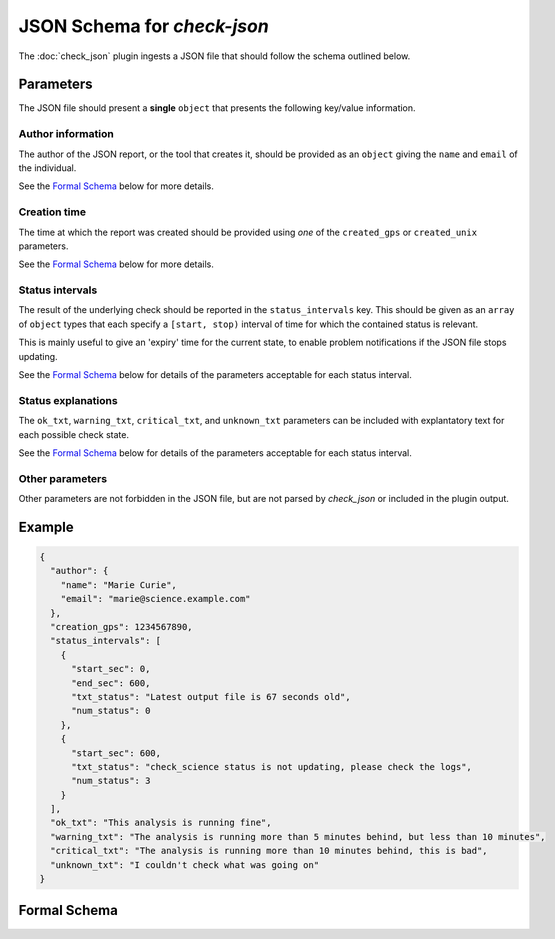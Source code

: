 ############################
JSON Schema for `check-json`
############################

The :doc:`check_json` plugin ingests a JSON file that should follow the
schema outlined below.

==========
Parameters
==========

The JSON file should present a **single** ``object`` that presents the
following key/value information.

------------------
Author information
------------------

The author of the JSON report, or the tool that creates it, should be
provided as an ``object`` giving the ``name`` and ``email`` of the individual.

See the `Formal Schema`_ below for more details.

-------------
Creation time
-------------

The time at which the report was created should be provided using
*one* of the ``created_gps`` or ``created_unix`` parameters.

See the `Formal Schema`_ below for more details.

----------------
Status intervals
----------------

The result of the underlying check should be reported in the
``status_intervals`` key.
This should be given as an ``array`` of ``object`` types that each
specify a ``[start, stop)`` interval of time for which the contained
status is relevant.

This is mainly useful to give an 'expiry' time for the current state,
to enable problem notifications if the JSON file stops updating.

See the `Formal Schema`_ below for details of
the parameters acceptable for each status interval.

-------------------
Status explanations
-------------------

The ``ok_txt``, ``warning_txt``, ``critical_txt``, and ``unknown_txt``
parameters can be included with explantatory text for each possible
check state.

See the `Formal Schema`_ below for details of
the parameters acceptable for each status interval.

----------------
Other parameters
----------------

Other parameters are not forbidden in the JSON file, but are not parsed by
`check_json` or included in the plugin output.

=======
Example
=======

.. code-block:: json

    {
      "author": {
        "name": "Marie Curie",
        "email": "marie@science.example.com"
      },
      "creation_gps": 1234567890,
      "status_intervals": [
        {
          "start_sec": 0,
          "end_sec": 600,
          "txt_status": "Latest output file is 67 seconds old",
          "num_status": 0
        },
        {
          "start_sec": 600,
          "txt_status": "check_science status is not updating, please check the logs",
          "num_status": 3
        }
      ],
      "ok_txt": "This analysis is running fine",
      "warning_txt": "The analysis is running more than 5 minutes behind, but less than 10 minutes",
      "critical_txt": "The analysis is running more than 10 minutes behind, this is bad",
      "unknown_txt": "I couldn't check what was going on"
    }

=============
Formal Schema
=============

.. jsonschema:: igwn_monitor.plugins.check_json.SCHEMA
